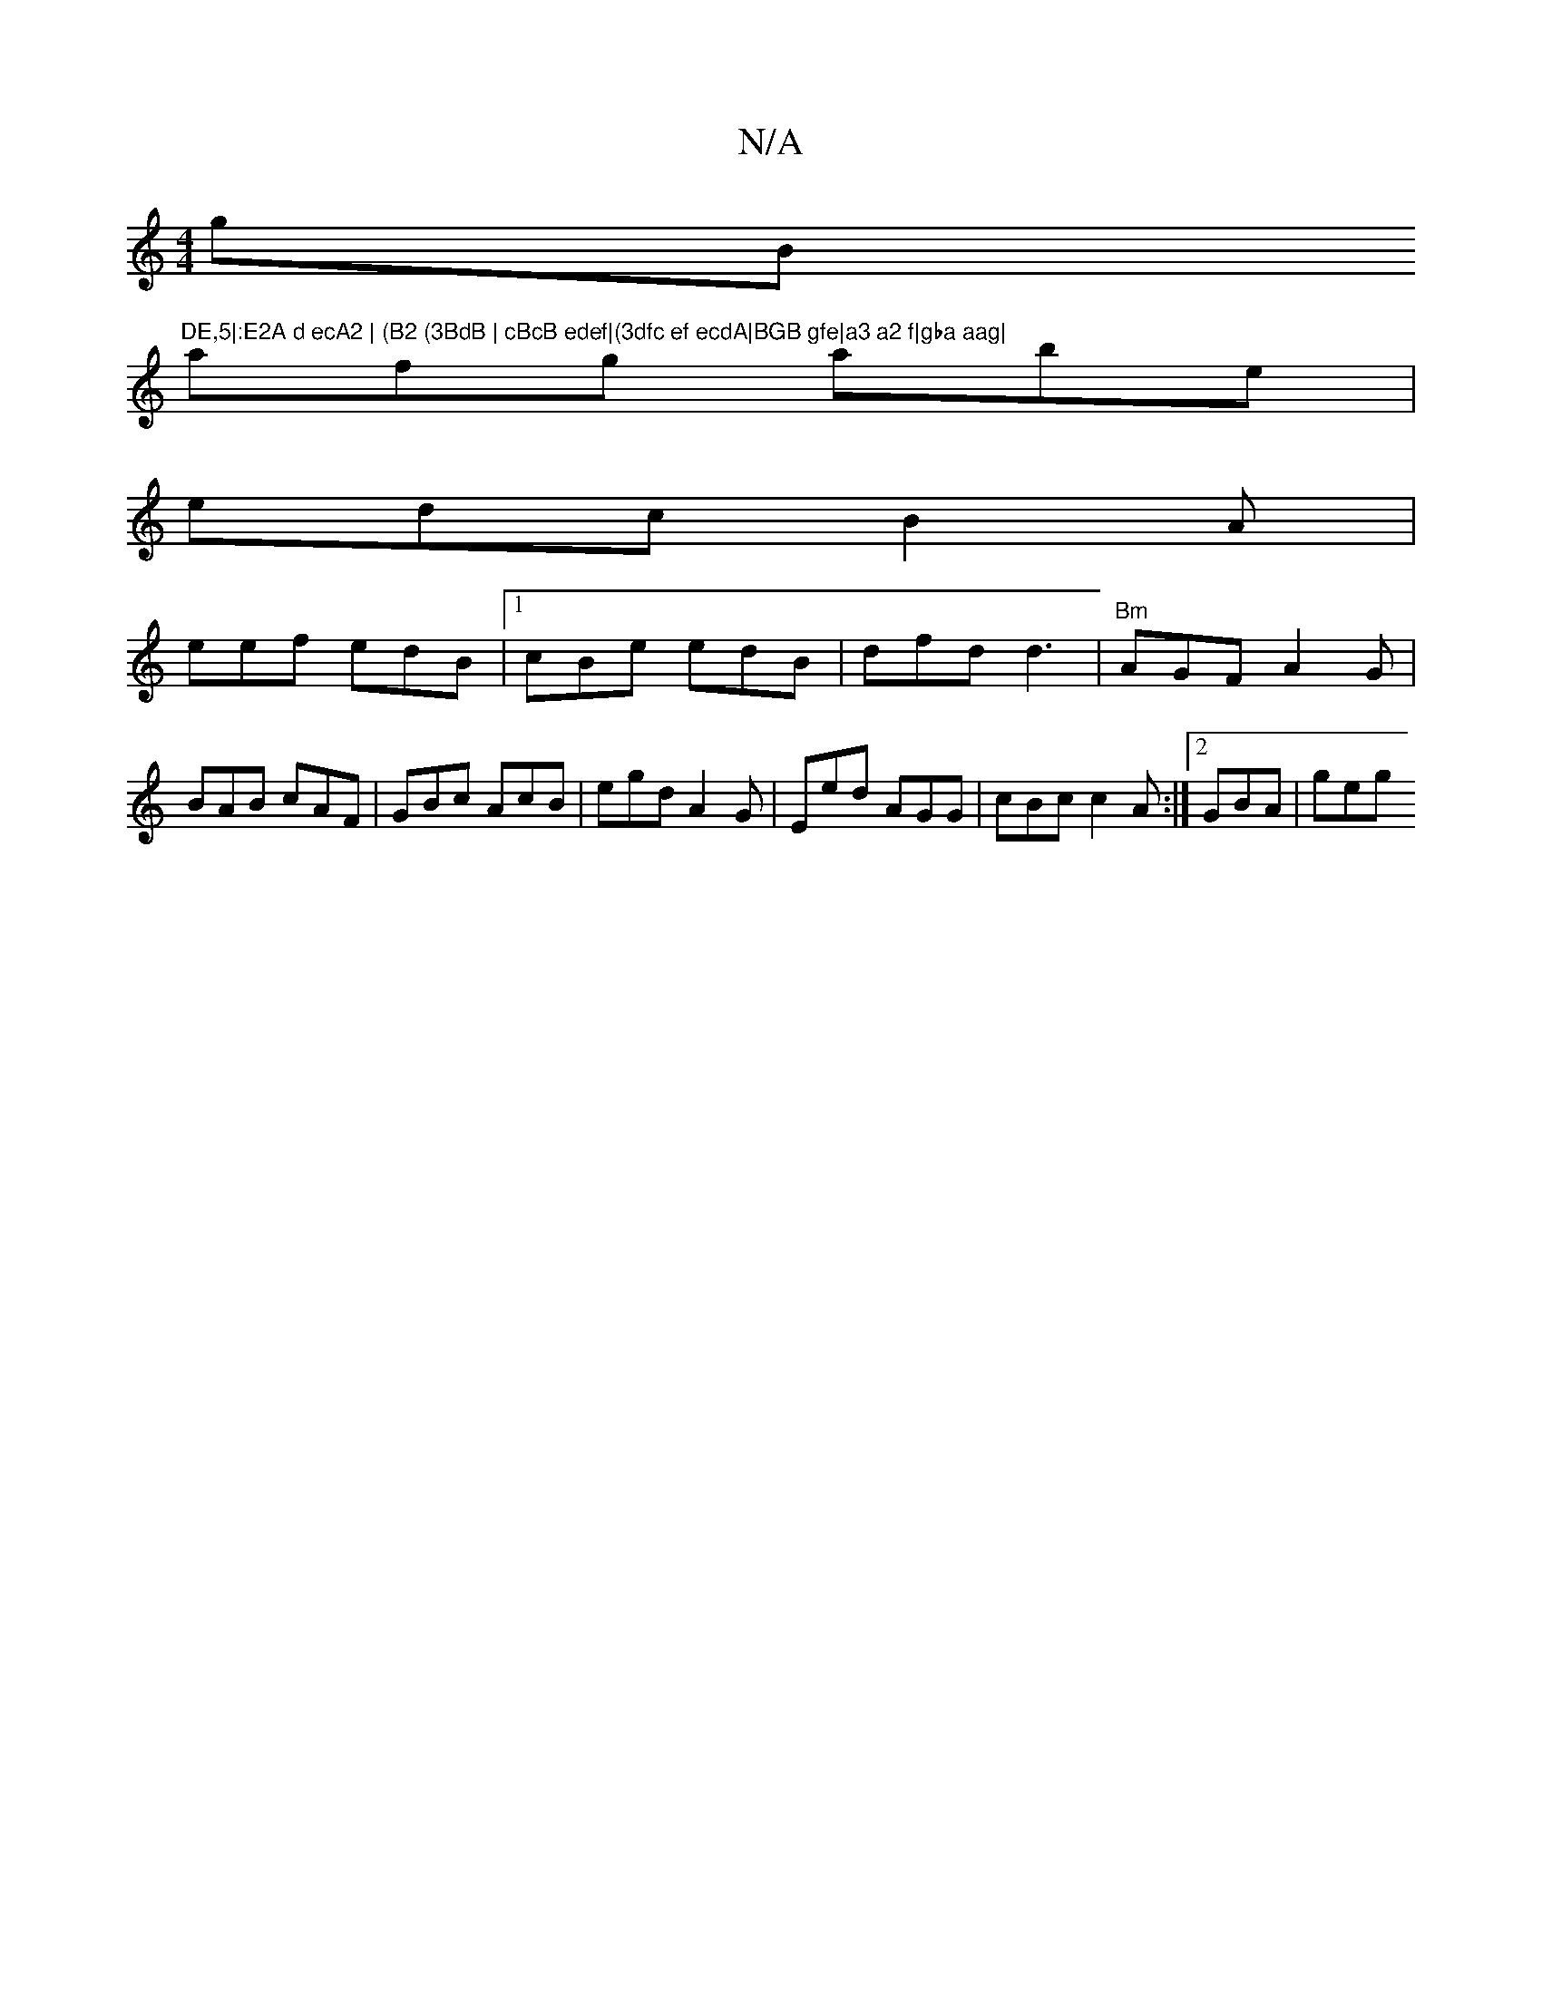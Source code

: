 X:1
T:N/A
M:4/4
R:N/A
K:Cmajor
G'B "DE,5|:E2A d ecA2 | (B2 (3BdB | cBcB edef|(3dfc ef ecdA|BGB gfe|a3 a2 f|gba aag|
afg abe|
edc B2A|
eef edB|1 cBe edB | dfd d3 | "Bm"AGF A2G|BAB cAF|GBc AcB|egd A2 G | Eed AGG | cBc c2A :|2 GBA|geg